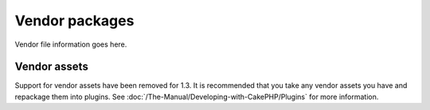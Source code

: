 Vendor packages
###############

Vendor file information goes here.

Vendor assets
=============

Support for vendor assets have been removed for 1.3. It is recommended
that you take any vendor assets you have and repackage them into
plugins. See :doc:`/The-Manual/Developing-with-CakePHP/Plugins` for more
information.
